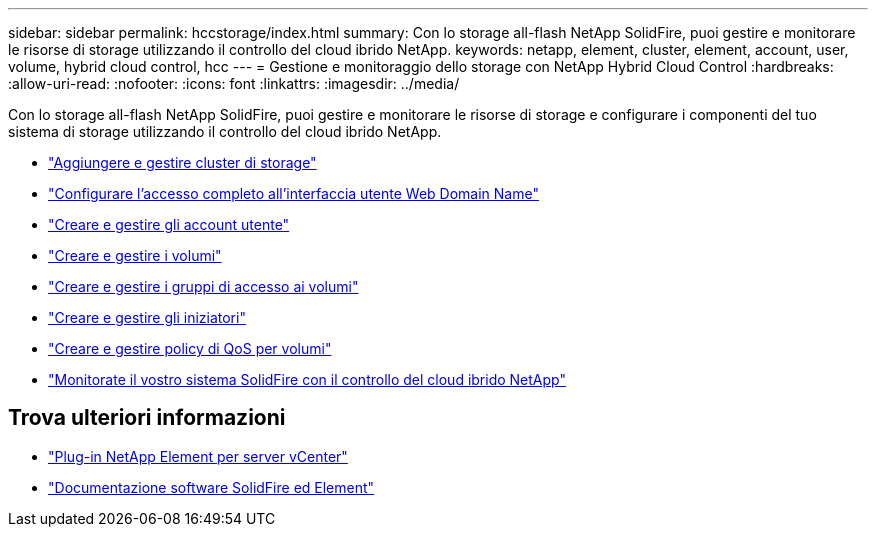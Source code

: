 ---
sidebar: sidebar 
permalink: hccstorage/index.html 
summary: Con lo storage all-flash NetApp SolidFire, puoi gestire e monitorare le risorse di storage utilizzando il controllo del cloud ibrido NetApp. 
keywords: netapp, element, cluster, element, account, user, volume, hybrid cloud control, hcc 
---
= Gestione e monitoraggio dello storage con NetApp Hybrid Cloud Control
:hardbreaks:
:allow-uri-read: 
:nofooter: 
:icons: font
:linkattrs: 
:imagesdir: ../media/


[role="lead"]
Con lo storage all-flash NetApp SolidFire, puoi gestire e monitorare le risorse di storage e configurare i componenti del tuo sistema di storage utilizzando il controllo del cloud ibrido NetApp.

* link:task-hcc-manage-storage-clusters.html["Aggiungere e gestire cluster di storage"]
* link:task-setup-configure-fqdn-web-ui-access.html["Configurare l'accesso completo all'interfaccia utente Web Domain Name"]
* link:task-hcc-manage-accounts.html["Creare e gestire gli account utente"]
* link:task-hcc-manage-vol-management.html["Creare e gestire i volumi"]
* link:task-hcc-manage-vol-access-groups.html["Creare e gestire i gruppi di accesso ai volumi"]
* link:task-hcc-manage-initiators.html["Creare e gestire gli iniziatori"]
* link:task-hcc-qos-policies.html["Creare e gestire policy di QoS per volumi"]
* link:task-hcc-dashboard.html["Monitorate il vostro sistema SolidFire con il controllo del cloud ibrido NetApp"]


[discrete]
== Trova ulteriori informazioni

* https://docs.netapp.com/us-en/vcp/index.html["Plug-in NetApp Element per server vCenter"^]
* https://docs.netapp.com/us-en/element-software/index.html["Documentazione software SolidFire ed Element"]


